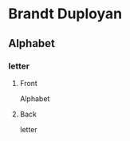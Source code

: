 #+PROPERTY: ANKI_DECK Brandt-Duployan-Alphabet

* Brandt Duployan
:PROPERTIES:
:ANKI_DECK: Brandt-Duployan-Alphabet
:END:
** Alphabet
*** letter
:PROPERTIES:
:ANKI_NOTE_TYPE: Basic
:END:
**** Front
Alphabet

[[file:img/alphabet_letter.png]]
**** Back
letter
